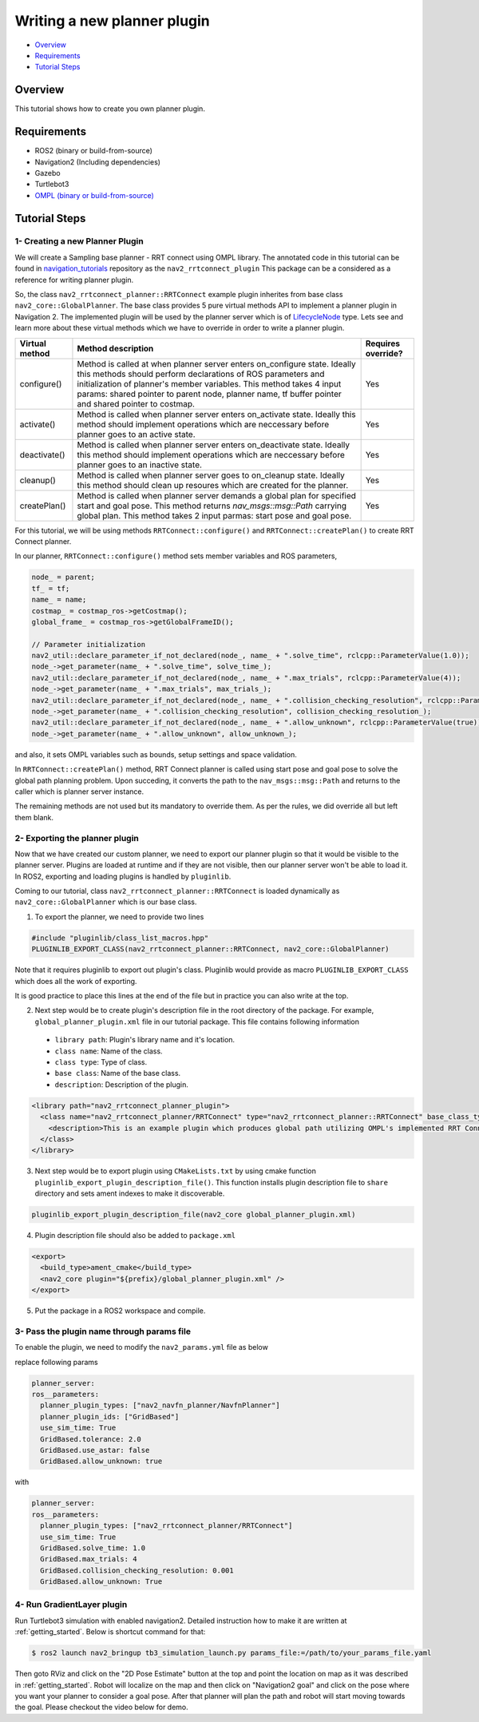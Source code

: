 .. _writing_new_nav2planner_plugin:

Writing a new planner plugin
****************************

- `Overview`_
- `Requirements`_
- `Tutorial Steps`_

.. image:: images/Writing_new_nav2planner_plugin/nav2_rrtconnect_gif.gif
    :width: 700px
    :align: center
    :alt: Animated gif with rrtconnect demo

Overview
========

This tutorial shows how to create you own planner plugin.

Requirements
============

- ROS2 (binary or build-from-source)
- Navigation2 (Including dependencies)
- Gazebo
- Turtlebot3
- `OMPL (binary or build-from-source) <https://ompl.kavrakilab.org/installation.html>`_

Tutorial Steps
==============

1- Creating a new Planner Plugin
--------------------------------

We will create a Sampling base planner - RRT connect using OMPL library.
The annotated code in this tutorial can be found in `navigation_tutorials <https://github.com/ros-planning/navigation2_tutorials>`_ repository as the ``nav2_rrtconnect_plugin``
This package can be a considered as a reference for writing planner plugin.

So, the class ``nav2_rrtconnect_planner::RRTConnect`` example plugin inherites from base class ``nav2_core::GlobalPlanner``. The base class provides 5 pure virtual methods API to implement a planner plugin in Navigation 2. The implemented plugin will be used by the planner server which is of `LifecycleNode <https://design.ros2.org/articles/node_lifecycle.html>`_ type.
Lets see and learn more about these virtual methods which we have to override in order to write a planner plugin.

+----------------------+----------------------------------------------------------------------------+-------------------------+
| **Virtual method**   | **Method description**                                                     | **Requires override?**  |
+----------------------+----------------------------------------------------------------------------+-------------------------+
| configure()          | Method is called at when planner server enters on_configure state. Ideally | Yes                     |
|                      | this methods should perform declarations of ROS parameters and             |                         |
|                      | initialization of planner's member variables. This method takes 4 input    |                         |
|                      | params: shared pointer to parent node, planner name, tf buffer pointer and |                         |
|                      | shared pointer to costmap.                                                 |                         |
+----------------------+----------------------------------------------------------------------------+-------------------------+
| activate()           | Method is called when planner server enters on_activate state. Ideally this| Yes                     |
|                      | method should implement operations which are neccessary before planner goes|                         |
|                      | to an active state.                                                        |                         |
+----------------------+----------------------------------------------------------------------------+-------------------------+
| deactivate()         | Method is called when planner server enters on_deactivate state. Ideally   | Yes                     |
|                      | this method should implement operations which are neccessary before planner|                         |
|                      | goes to an inactive state.                                                 |                         |
+----------------------+----------------------------------------------------------------------------+-------------------------+
| cleanup()            | Method is called when planner server goes to on_cleanup state. Ideally this| Yes                     |
|                      | method should clean up resoures which are created for the planner.         |                         |
+----------------------+----------------------------------------------------------------------------+-------------------------+
| createPlan()         | Method is called when planner server demands a global plan for specified   | Yes                     |
|                      | start and goal pose. This method returns `nav_msgs::msg::Path` carrying    |                         |
|                      | global plan. This method takes 2 input parmas: start pose and goal pose.   |                         |
+----------------------+----------------------------------------------------------------------------+-------------------------+

For this tutorial, we will be using methods ``RRTConnect::configure()`` and ``RRTConnect::createPlan()`` to create RRT Connect planner.

In our planner, ``RRTConnect::configure()`` method sets member variables and ROS parameters,

.. code-block:: c

  node_ = parent;
  tf_ = tf;
  name_ = name;
  costmap_ = costmap_ros->getCostmap();
  global_frame_ = costmap_ros->getGlobalFrameID();

  // Parameter initialization
  nav2_util::declare_parameter_if_not_declared(node_, name_ + ".solve_time", rclcpp::ParameterValue(1.0));
  node_->get_parameter(name_ + ".solve_time", solve_time_);
  nav2_util::declare_parameter_if_not_declared(node_, name_ + ".max_trials", rclcpp::ParameterValue(4));
  node_->get_parameter(name_ + ".max_trials", max_trials_);
  nav2_util::declare_parameter_if_not_declared(node_, name_ + ".collision_checking_resolution", rclcpp::ParameterValue(0.001));
  node_->get_parameter(name_ + ".collision_checking_resolution", collision_checking_resolution_);
  nav2_util::declare_parameter_if_not_declared(node_, name_ + ".allow_unknown", rclcpp::ParameterValue(true));
  node_->get_parameter(name_ + ".allow_unknown", allow_unknown_);

and also, it sets OMPL variables such as bounds, setup settings and space validation.

In ``RRTConnect::createPlan()`` method, RRT Connect planner is called using start pose and goal pose to solve the global path planning problem. Upon succeding, it converts the path to the ``nav_msgs::msg::Path`` and returns to the caller which is planner server instance.

The remaining methods are not used but its mandatory to override them. As per the rules, we did override all but left them blank.

2- Exporting the planner plugin
-------------------------------

Now that we have created our custom planner, we need to export our planner plugin so that it would be visible to the planner server. Plugins are loaded at runtime and if they are not visible, then our planner server won't be able to load it. In ROS2, exporting and loading plugins is handled by ``pluginlib``.

Coming to our tutorial, class ``nav2_rrtconnect_planner::RRTConnect`` is loaded dynamically as ``nav2_core::GlobalPlanner`` which is our base class.

1. To export the planner, we need to provide two lines

.. code-block:: c
  
  #include "pluginlib/class_list_macros.hpp"
  PLUGINLIB_EXPORT_CLASS(nav2_rrtconnect_planner::RRTConnect, nav2_core::GlobalPlanner)

Note that it requires pluginlib to export out plugin's class. Pluginlib would provide as macro ``PLUGINLIB_EXPORT_CLASS`` which does all the work of exporting.

It is good practice to place this lines at the end of the file but in practice you can also write at the top.

2. Next step would be to create plugin's description file in the root directory of the package. For example, ``global_planner_plugin.xml`` file in our tutorial package. This file contains following information

 - ``library path``: Plugin's library name and it's location.
 - ``class name``: Name of the class.
 - ``class type``: Type of class.
 - ``base class``: Name of the base class.
 - ``description``: Description of the plugin.

.. code-block:: xml

  <library path="nav2_rrtconnect_planner_plugin">
    <class name="nav2_rrtconnect_planner/RRTConnect" type="nav2_rrtconnect_planner::RRTConnect" base_class_type="nav2_core::GlobalPlanner">
      <description>This is an example plugin which produces global path utilizing OMPL's implemented RRT Connect Algorithm.</description>
    </class>
  </library>

3. Next step would be to export plugin using ``CMakeLists.txt`` by using cmake function ``pluginlib_export_plugin_description_file()``. This function installs plugin description file to ``share`` directory and sets ament indexes to make it discoverable.

.. code-block:: text

  pluginlib_export_plugin_description_file(nav2_core global_planner_plugin.xml)

4. Plugin description file should also be added to ``package.xml``

.. code-block:: xml

  <export>
    <build_type>ament_cmake</build_type>
    <nav2_core plugin="${prefix}/global_planner_plugin.xml" />
  </export>

5. Put the package in a ROS2 workspace and compile. 

3- Pass the plugin name through params file
-------------------------------------------

To enable the plugin, we need to modify the ``nav2_params.yml`` file as below

replace following params

.. code-block:: text

  planner_server:
  ros__parameters:
    planner_plugin_types: ["nav2_navfn_planner/NavfnPlanner"]
    planner_plugin_ids: ["GridBased"]
    use_sim_time: True
    GridBased.tolerance: 2.0
    GridBased.use_astar: false
    GridBased.allow_unknown: true

with

.. code-block:: text

  planner_server:
  ros__parameters:
    planner_plugin_types: ["nav2_rrtconnect_planner/RRTConnect"]
    use_sim_time: True
    GridBased.solve_time: 1.0
    GridBased.max_trials: 4
    GridBased.collision_checking_resolution: 0.001
    GridBased.allow_unknown: True

4- Run GradientLayer plugin
---------------------------

Run Turtlebot3 simulation with enabled navigation2. Detailed instruction how to make it are written at :ref:`getting_started`. Below is shortcut command for that:

.. code-block:: bash

  $ ros2 launch nav2_bringup tb3_simulation_launch.py params_file:=/path/to/your_params_file.yaml

Then goto RViz and click on the "2D Pose Estimate" button at the top and point the location on map as it was described in :ref:`getting_started`. Robot will localize on the map and then click on "Navigation2 goal" and click on the pose where you want your planner to consider a goal pose. After that planner will plan the path and robot will start moving towards the goal. Please checkout the video below for demo.

.. raw:: html

    <h1 align="center">
      <div>
        <div style="position: relative; padding-bottom: 0%; overflow: hidden; max-width: 100%; height: auto;">
          <iframe width="450" height="300" src="https://www.youtube.com/embed/MSy7WAE_xz4?autoplay=1&mute=1" frameborder="1" allowfullscreen></iframe>
        </div>
      </div>
    </h1>
